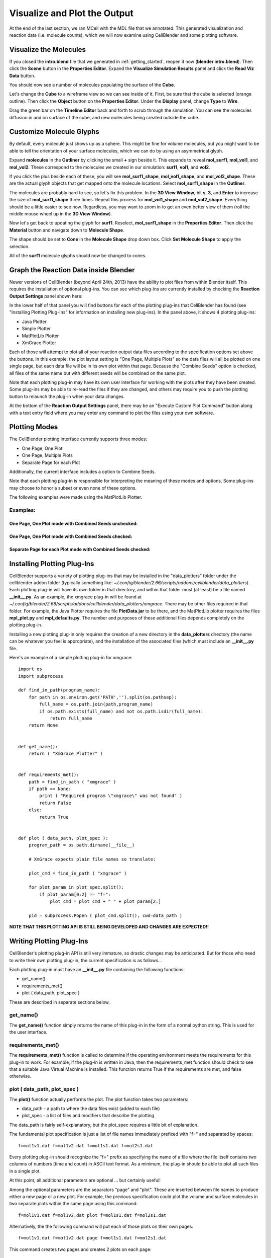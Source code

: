 .. _examine_output:

*********************************************
Visualize and Plot the Output
*********************************************

At the end of the last section, we ran MCell with the MDL file that we annotated. This
generated visualization and reaction data (i.e. molecule counts), which we will
now examine using CellBlender and some plotting software. 

.. _visualize_molecules:

Visualize the Molecules
=============================================

..
  comment the video out
  Visualize molecules with CellBlender in this video tutorial.
  
  .. raw:: html
  
      <video id="my_video_1" class="video-js vjs-default-skin" controls
        preload="metadata" width="960" height="540" 
        data-setup='{"example_option":true}'>
        <source src="http://www.mcell.psc.edu/tutorials/videos/main/viz_data.ogg" type='video/ogg'/>
      </video>
  
  Skip to the :ref:`graph_rxn_data` section if you just watched the video
  tutorial.

If you closed the **intro.blend** file that we generated in
:ref:`getting_started`, reopen it now (**blender intro.blend**). Then click the
**Scene** button in the **Properties Editor**. Expand the **Visualize
Simulation Results** panel and click the **Read Viz Data** button.

.. image:: ./images/vp_read_viz_data.png

You should now see a number of molecules populating the surface of the
**Cube**.

Let's change the **Cube** to a wireframe view so we can see inside of it.
First, be sure that the cube is selected (orange outline). Then click the
**Object** button on the **Properties Editor**.  Under the **Display** panel,
change **Type** to **Wire**.

.. image:: ./images/vp_wireframe.png

Drag the green bar on the **Timeline Editor** back and forth to scrub through
the simulation. You can see the molecules diffusion in and on surface of the
cube, and new molecules being created outside the cube.

.. _custom_glyphs:

Customize Molecule Glyphs
=============================================

By default, every molecule just shows up as a sphere. This might be fine for
volume molecules, but you might want to be able to tell the orientation of your
surface molecules, which we can do by using an asymmetrical glyph.

Expand **molecules** in the **Outliner** by clicking the small **+** sign
beside it. This expands to reveal **mol_surf1**, **mol_vol1**, and
**mol_vol2**. These correspond to the molecules we created in our simulation:
**surf1**, **vol1**, and **vol2**. 

.. image:: ./images/vp_outliner1.png

If you click the plus beside each of these, you will see **mol_surf1_shape**,
**mol_vol1_shape**, and **mol_vol2_shape**. These are the actual glyph objects
that get mapped onto the molecule locations. Select **mol_surf1_shape** in the
**Outliner**.

.. image:: ./images/vp_outliner2.png

The molecules are probably hard to see, so let's fix this problem. In the **3D
View Window**, hit **s**, **3**, and **Enter** to increase the size of
**mol_surf1_shape** three times. Repeat this process for **mol_vol1_shape** and
**mol_vol2_shape**. Everything should be a little easier to see now.
Regardless, you may want to zoom in to get an even better view of them (roll
the middle mouse wheel up in the **3D View Window**).

.. image:: ./images/vp_scaled_glyphs.png

Now let's get back to updating the glyph for **surf1**. Reselect,
**mol_surf1_shape** in the **Properties Editor**. Then click the **Material**
button and navigate down to **Molecule Shape**.

.. image:: ./images/vp_material.png

The shape should be set to **Cone** in the **Molecule Shape** drop down box. Click
**Set Molecule Shape** to apply the selection.

.. image:: ./images/vp_set_molecule_shape.png

All of the **surf1** molecule glyphs should now be changed to cones.

.. image:: ./images/vp_cones.png

.. _graph_rxn_data:

..
  comment out old plotting method
  Graph the Reaction Data outside Blender
  =============================================
  
  Change into the **react_data** directory by typing::
  
      cd react_data 
  
  and enter the command::
  
      ls
  
  You should see two files, **vol1.dat**, and **vol2.dat**.
  
  Plot **vol1.dat** and **vol2.dat** with the graphing software of your choice.
  For something as simple as this, xmgrace or gnuplot will suffice. Although we
  don't need all the power (and complexity) of numpy and matplotlib right now,
  we'll introduce it here anyways, since we will be using it for some more
  advanced tasks later. First create a file called **plot.py** and put the
  following text into it::
  
      #!/usr/bin/env python
  
      import numpy as np
      import matplotlib.pyplot as plt 
  
      x1 = np.genfromtxt("./react_data/vol1.dat", dtype=float)[:, 0]
      y1 = np.genfromtxt("./react_data/vol1.dat", dtype=float)[:, 1]
      x2 = np.genfromtxt("./react_data/vol2.dat", dtype=float)[:, 0]
      y2 = np.genfromtxt("./react_data/vol2.dat", dtype=float)[:, 1]
      plt.plot(x1,y1)
      plt.plot(x2,y2)
      plt.show()
  
  Run the file by entering the command::
  
      python plot.py
  
  You should notice that **vol1.dat** is decreasing and **vol2.dat** is
  increasing as expected. This can be a quick way to verify that our simulation
  is working as expected.


Graph the Reaction Data inside Blender
=============================================

Newer versions of CellBlender (beyond April 24th, 2013) have the ability to
plot files from within Blender itself. This requires the installation of
optional plug-ins. You can see which plug-ins are currently installed by
checking the **Reaction Output Settings** panel shown here:

.. image:: ./images/plot_reaction_output_panel.png

In the lower half of that panel you will find buttons for each of the plotting
plug-ins that CellBlender has found (see "Installing Plotting Plug-Ins" for
information on installing new plug-ins). In the panel above, it shows 4 plotting
plug-ins:

* Java Plotter
* Simple Plotter
* MatPlotLib Plotter
* XmGrace Plotter

Each of those will attempt to plot all of your reaction output data files according
to the specification options set above the buttons. In this example, the plot layout
setting is "One Page, Multiple Plots" so the data files will all be plotted on one
single page, but each data file will be in its own plot within that page. Because
the "Combine Seeds" option is checked, all files of the same name but with different
seeds will be combined on the same plot.

Note that each plotting plug-in may have its own user interface for working with the
plots after they have been created. Some plug-ins may be able to re-read the files if
they are changed, and others may require you to push the plotting button to relaunch
the plug-in when your data changes.

At the bottom of the **Reaction Output Settings** panel, there may be an
"Execute Custom Plot Command" button along with a text entry field where you
may enter any command to plot the files using your own software.


Plotting Modes
=============================================

The CellBlender plotting interface currently supports three modes:

* One Page, One Plot
* One Page, Multiple Plots
* Separate Page for each Plot

Additionally, the current interface includes a option to Combine Seeds.

Note that each plotting plug-in is responsible for interpreting the meaning of
these modes and options. Some plug-ins may choose to honor a subset or even none
of these options.

The following examples were made using the MatPlotLib Plotter.

Examples:
----------------

One Page, One Plot mode with Combined Seeds unchecked:
~~~~~~~~~~~~~~~~~~~~~~~~~~~~~~~~~~~~~~~~~~~~~~~~~~~

.. image:: ./images/plots_combined_off_5_seeds_800.png


One Page, One Plot mode with Combined Seeds checked:
~~~~~~~~~~~~~~~~~~~~~~~~~~~~~~~~~~~~~~~~~~~~~~~~~~~

.. image:: ./images/plots_combined_on_5_seeds_800.png


Separate Page for each Plot mode with Combined Seeds checked:
~~~~~~~~~~~~~~~~~~~~~~~~~~~~~~~~~~~~~~~~~~~~~~~~~~~~~~~~~~~~~~~

.. image:: ./images/plots_combined_on_5_seeds_paged_800.png




Installing Plotting Plug-Ins
=============================================

CellBlender supports a variety of plotting plug-ins that may be installed in the
"data_plotters" folder under the cellblender addon folder (typically something like: 
*~/.config/blender/2.66/scripts/addons/cellblender/data_plotters*). Each plotting
plug-in will have its own folder in that directory, and within that folder must
(at least) be a file named **__init__.py**. As an example, the xmgrace plug-in will
be found at *~/.config/blender/2.66/scripts/addons/cellblender/data_plotters/xmgrace*.
There may be other files required in that folder. For example, the Java Plotter
requires the file **PlotData.jar** to be there, and the MatPlotLib plotter requires
the files **mpl_plot.py** and **mpl_defaults.py**. The number and purposes of these
additional files depends completely on the plotting plug-in.

Installing a new plotting plug-in only requires the creation of a new directory
in the **data_plotters** directory (the name can be whatever you feel is appropriate),
and the installation of the associated files (which must include an **__init__.py** file.

Here's an example of a simple plotting plug-in for xmgrace::

    import os
    import subprocess

    def find_in_path(program_name):
        for path in os.environ.get('PATH','').split(os.pathsep):
            full_name = os.path.join(path,program_name)
            if os.path.exists(full_name) and not os.path.isdir(full_name):
                return full_name
        return None


    def get_name():
        return ( "XmGrace Plotter" )


    def requirements_met():
        path = find_in_path ( "xmgrace" )
        if path == None:
            print ( "Required program \"xmgrace\" was not found" )
            return False
        else:
            return True


    def plot ( data_path, plot_spec ):
        program_path = os.path.dirname(__file__)
        
        # XmGrace expects plain file names so translate:
        
        plot_cmd = find_in_path ( "xmgrace" )
        
        for plot_param in plot_spec.split():
            if plot_param[0:2] == "f=":
                plot_cmd = plot_cmd + " " + plot_param[2:]
        
        pid = subprocess.Popen ( plot_cmd.split(), cwd=data_path )

**NOTE THAT THIS PLOTTING API IS STILL BEING DEVELOPED AND CHANGES ARE EXPECTED!!**


Writing Plotting Plug-Ins
=============================================

CellBlender's plotting plug-in API is still very immature, so drastic changes
may be anticipated. But for those who need to write their own plotting plug-in,
the current specification is as follows...

Each plotting plug-in must have an **__init__.py** file containing the following
functions:

* get_name()
* requirements_met()
* plot ( data_path, plot_spec )

These are described in separate sections below.

get_name()
-----------------------------------
The **get_name()** function simply returns the name of this plug-in in the form
of a normal python string. This is used for the user interface.

requirements_met()
-----------------------------------
The **requirements_met()** function is called to determine if the operating
environment meets the requirements for this plug-in to work. For example, if
the plug-in is written in Java, then the requirements_met function should
check to see that a suitable Java Virtual Machine is installed. This function
returns True if the requirements are met, and false otherwise.

plot ( data_path, plot_spec )
-----------------------------------
The **plot()** function actually performs the plot. The plot function takes
two parameters:

* data_path - a path to where the data files exist (added to each file)
* plot_spec - a list of files and modifiers that describe the plotting

The data_path is fairly self-explanatory, but the plot_spec requires a little
bit of explanation.

The fundamental plot specification is just a list of file names immediately
prefixed with "f=" and separated by spaces::

  f=mol1v1.dat f=mol1v2.dat f=mol1s1.dat f=mol2s1.dat

Every plotting plug-in should recognize the "f=" prefix as specifying the name
of a file where the file itself contains two columns of numbers (time and count)
in ASCII text format. As a minimum, the plug-in should be able to plot all such
files in a single plot.

At this point, all additional parameters are optional ... but certainly useful!

Among the optional parameters are the separators "page" and "plot". These are
inserted between file names to produce either a new page or a new plot. For
example, the previous specification could plot the volume and surface molecules
in two separate plots within the same page using this command::

  f=mol1v1.dat f=mol1v2.dat plot f=mol1s1.dat f=mol2s1.dat
  
Alternatively, the the following command will put each of those plots on their
own pages::

  f=mol1v1.dat f=mol1v2.dat page f=mol1s1.dat f=mol2s1.dat

This command creates two pages and creates 2 plots on each page::

  f=mol1v1.dat plot f=mol1v2.dat page f=mol1s1.dat plot f=mol2s1.dat

Finally, here is the current plotting plug-in API (**SUBJECT TO CHANGE**)

* defs=filename        ... Loads default parameters from a python file
* page                 ... Starts a new page (figure in MatPlotLib)
* plot                 ... Starts a new plot (subplot in MatPlotLib)
* color=#rrggbb        ... Selects a color via Red,Green,Blue values
* color=color_name     ... Selects a color via standard color names
* title=title_string   ... Sets the title for each plot
* pagetitle=string     ... Sets the title for each page
* xlabel=label_string  ... Sets the label for the x axis
* ylabel=label_string  ... Sets the label for the y axis
* legend=code          ... Adds a legend with code = 0..10 (-1=none)
* n=name               ... Name used to over-ride file name in legend
* f=filename           ... Plots the file with current settings


